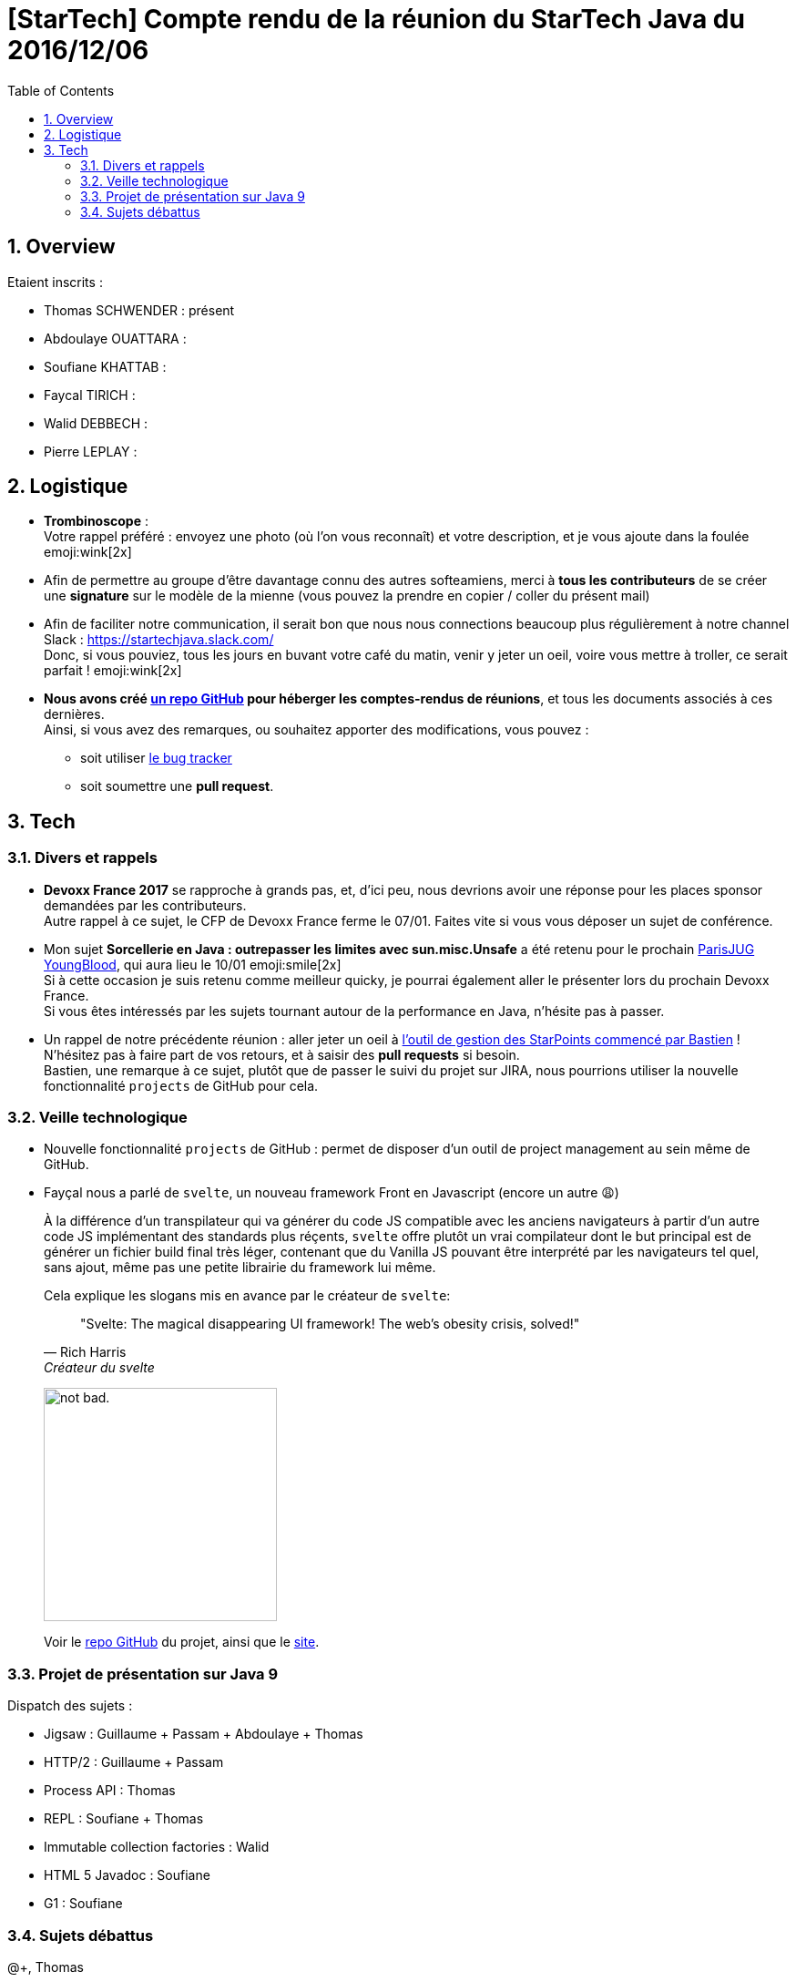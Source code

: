 = [StarTech] Compte rendu de la réunion du StarTech Java du 2016/12/06
:toc:
:toclevels: 3
:toc-placement!:
:lb: pass:[<br> +]
:imagesdir: images
:icons: font
:source-highlighter: highlightjs
:sectnums:

toc::[]

== Overview

Etaient inscrits :

* Thomas SCHWENDER : présent
* Abdoulaye OUATTARA : 
* Soufiane KHATTAB : 
* Faycal TIRICH : 
* Walid DEBBECH : 
* Pierre LEPLAY :

== Logistique

* [red]*Trombinoscope* : +
Votre rappel préféré : envoyez une photo (où l’on vous reconnaît) et votre description, et je vous ajoute dans la foulée emoji:wink[2x]
* Afin de permettre au groupe d'être davantage connu des autres softeamiens, merci à *tous les contributeurs* de se créer une *signature* sur le modèle de la mienne (vous pouvez la prendre en copier / coller du présent mail)
* Afin de faciliter notre communication, il serait bon que nous nous connections beaucoup plus régulièrement à notre channel Slack : https://startechjava.slack.com/ +
Donc, si vous pouviez, tous les jours en buvant votre café du matin, venir y jeter un oeil, voire vous mettre à troller, ce serait parfait ! emoji:wink[2x]
* *Nous avons créé https://github.com/softeamfr/startech-meetings-reports[un repo GitHub] pour héberger les comptes-rendus de réunions*, et tous les documents associés à ces dernières. +
Ainsi, si vous avez des remarques, ou souhaitez apporter des modifications, vous pouvez : 
** soit utiliser https://github.com/softeamfr/startech-meetings-reports/issues[le bug tracker]
** soit soumettre une *pull request*.

== Tech

=== Divers et rappels

* *Devoxx France 2017* se rapproche à grands pas, et, d'ici peu, nous devrions avoir une réponse pour les places sponsor demandées par les contributeurs. +
Autre rappel à ce sujet, le CFP de Devoxx France ferme le 07/01. Faites vite si vous vous déposer un sujet de conférence.

* Mon sujet *Sorcellerie en Java : outrepasser les limites avec sun.misc.Unsafe* a été retenu pour le prochain https://www.parisjug.org/xwiki/wiki/oldversion/view/Meeting/20170110[ParisJUG YoungBlood], qui aura lieu le 10/01 emoji:smile[2x] +
Si à cette occasion je suis retenu comme meilleur quicky, je pourrai également aller le présenter lors du prochain Devoxx France. +
Si vous êtes intéressés par les sujets tournant autour de la performance en Java, n'hésite pas à passer.

* Un rappel de notre précédente réunion : aller jeter un oeil à https://github.com/bgiegel/Starpoints-app[l'outil de gestion des StarPoints commencé par Bastien] ! +
N'hésitez pas à faire part de vos retours, et à saisir des *pull requests* si besoin. +
Bastien,  une remarque à ce sujet, plutôt que de passer le suivi du projet sur JIRA, nous pourrions utiliser la nouvelle fonctionnalité `projects` de GitHub pour cela.

=== Veille technologique

* Nouvelle fonctionnalité `projects` de GitHub : permet de disposer d'un outil de project management au sein même de GitHub.
* Fayçal nous a parlé de `svelte`, un nouveau framework Front en Javascript (encore un autre 😩) 
+ 
À la différence d'un transpilateur qui va générer du code JS compatible avec les anciens navigateurs à partir d'un autre code JS implémentant des standards plus réçents, `svelte` offre plutôt un vrai compilateur dont le but principal est de générer un fichier build final très léger, contenant que du Vanilla JS pouvant être interprété par les navigateurs tel quel, sans ajout, même pas une petite librairie du framework lui même.
+
Cela explique les slogans mis en avance par le créateur de `svelte`:
[quote,"Rich Harris","Créateur du svelte"]
"Svelte: The magical disappearing UI framework! The web's obesity crisis, solved!" 
+
image:https://i.imgur.com/AEkqoRn.jpg[alt="not bad.",width=256,height=256]
+
Voir le https://github.com/sveltejs/svelte[repo GitHub] du projet, ainsi que le https://svelte.technology/[site].

=== Projet de présentation sur Java 9

Dispatch des sujets :

* Jigsaw : Guillaume + Passam + Abdoulaye + Thomas
* HTTP/2 : Guillaume + Passam
* Process API : Thomas
* REPL : Soufiane + Thomas
* Immutable collection factories : Walid
* HTML 5 Javadoc : Soufiane
* G1 : Soufiane

=== Sujets débattus


@+,
Thomas
